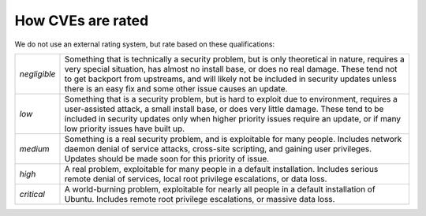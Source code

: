 How CVEs are rated
##################

We do not use an external rating system, but rate based on these
qualifications:

+----------------+-----------------------------------------------------+
| *negligible*   | Something that is technically a security problem,   |
|                | but is only theoretical in nature, requires a very  |
|                | special situation, has almost no install base, or   |
|                | does no real damage. These tend not to get backport |
|                | from upstreams, and will likely not be included in  |
|                | security updates unless there is an easy fix and    |
|                | some other issue causes an update.                  |
+----------------+-----------------------------------------------------+
| *low*          | Something that is a security problem, but is hard   |
|                | to exploit due to environment, requires a           |
|                | user-assisted attack, a small install base, or does |
|                | very little damage. These tend to be included in    |
|                | security updates only when higher priority issues   |
|                | require an update, or if many low priority issues   |
|                | have built up.                                      |
+----------------+-----------------------------------------------------+
| *medium*       | Something is a real security problem, and is        |
|                | exploitable for many people. Includes network       |
|                | daemon denial of service attacks, cross-site        |
|                | scripting, and gaining user privileges. Updates     |
|                | should be made soon for this priority of issue.     |
+----------------+-----------------------------------------------------+
| *high*         | A real problem, exploitable for many people in a    |
|                | default installation. Includes serious remote       |
|                | denial of services, local root privilege            |
|                | escalations, or data loss.                          |
+----------------+-----------------------------------------------------+
| *critical*     | A world-burning problem, exploitable for nearly all |
|                | people in a default installation of Ubuntu.         |
|                | Includes remote root privilege escalations, or      |
|                | massive data loss.                                  |
+----------------+-----------------------------------------------------+

